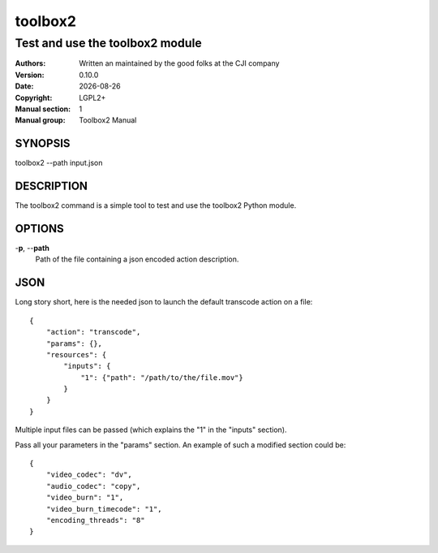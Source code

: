 ========
toolbox2
========

--------------------------------
Test and use the toolbox2 module
--------------------------------

:Authors: Written an maintained by the good folks at the CJI company
:Version: 0.10.0
:Date: |date|
:Copyright: LGPL2+
:Manual section: 1
:Manual group: Toolbox2 Manual


.. |date| date::


SYNOPSIS
========

toolbox2 --path input.json

DESCRIPTION
===========

The toolbox2 command is a simple tool to test and use the toolbox2 Python module.

OPTIONS
=======

-**p**, --**path**
  Path of the file containing a json encoded action description.


JSON
====

Long story short, here is the needed json to launch the default transcode
action on a file:

::

  {
      "action": "transcode",
      "params": {},
      "resources": {
          "inputs": {
              "1": {"path": "/path/to/the/file.mov"}
          }
      }
  }


Multiple input files can be passed (which explains the "1" in the "inputs"
section).

Pass all your parameters in the "params" section.
An example of such a modified section could be:

::

  {
      "video_codec": "dv",
      "audio_codec": "copy",
      "video_burn": "1",
      "video_burn_timecode": "1",
      "encoding_threads": "8"
  }


